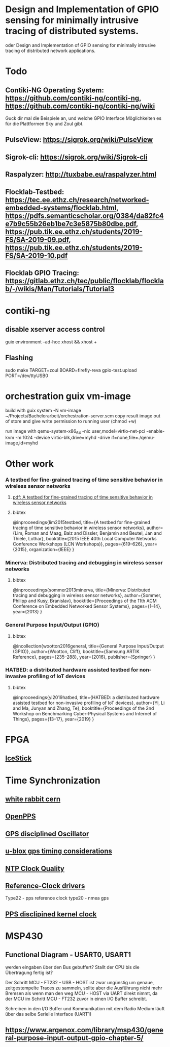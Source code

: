 * Design and Implementation of GPIO sensing for minimally intrusive tracing of distributed systems.
 oder Design and Implementation of GPIO sensing for minimally intrusive tracing of distributed network applications.

* Todo
** Contiki-NG Operating System: https://github.com/contiki-ng/contiki-ng, https://github.com/contiki-ng/contiki-ng/wiki
   Guck dir mal die Beispiele an, und welche GPIO Interface Möglichkeiten es für die Plattformen Sky und Zoul gibt.
** PulseView: https://sigrok.org/wiki/PulseView
** Sigrok-cli: https://sigrok.org/wiki/Sigrok-cli
** Raspalyzer: http://tuxbabe.eu/raspalyzer.html
** Flocklab-Testbed: https://tec.ee.ethz.ch/research/networked-embedded-systems/flocklab.html, https://pdfs.semanticscholar.org/0384/da82fc4e7b9c55b26eb1be7c3e5875b80dbe.pdf, https://pub.tik.ee.ethz.ch/students/2019-FS/SA-2019-09.pdf, https://pub.tik.ee.ethz.ch/students/2019-FS/SA-2019-10.pdf
** Flocklab GPIO Tracing: https://gitlab.ethz.ch/tec/public/flocklab/flocklab/-/wikis/Man/Tutorials/Tutorial3
* contiki-ng
** disable xserver access control
   guix environment --ad-hoc xhost && xhost +
** Flashing
   sudo make TARGET=zoul BOARD=firefly-reva gpio-test.upload PORT=/dev/ttyUSB0
* orchestration guix vm-image
 build with
   guix system -N vm-image ~/Projects/Bachelorarbeit/orchestration-server.scm
 copy result image out of store and give write permission to running user (chmod +w)

 run image with
  qemu-system-x86_64 -nic user,model=virtio-net-pci -enable-kvm -m 1024 -device virtio-blk,drive=myhd -drive if=none,file=./qemu-image,id=myhd
* Other work
*** A testbed for fine-grained tracing of time sensitive behavior in wireless sensor networks
**** [[file:references/LMDBT2015.pdf][pdf: A testbed for fine-grained tracing of time sensitive behavior in wireless sensor networks]]
**** bibtex
@inproceedings{lim2015testbed,
  title={A testbed for fine-grained tracing of time sensitive behavior in wireless sensor networks},
  author={Lim, Roman and Maag, Balz and Dissler, Benjamin and Beutel, Jan and Thiele, Lothar},
  booktitle={2015 IEEE 40th Local Computer Networks Conference Workshops (LCN Workshops)},
  pages={619--626},
  year={2015},
  organization={IEEE}
}
*** Minerva: Distributed tracing and debugging in wireless sensor networks
**** bibtex
@inproceedings{sommer2013minerva,
  title={Minerva: Distributed tracing and debugging in wireless sensor networks},
  author={Sommer, Philipp and Kusy, Branislav},
  booktitle={Proceedings of the 11th ACM Conference on Embedded Networked Sensor Systems},
  pages={1--14},
  year={2013}
}
*** General Purpose Input/Output (GPIO)
**** bibtex
@incollection{wootton2016general,
  title={General Purpose Input/Output (GPIO)},
  author={Wootton, Cliff},
  booktitle={Samsung ARTIK Reference},
  pages={235--288},
  year={2016},
  publisher={Springer}
}
*** HATBED: a distributed hardware assisted testbed for non-invasive profiling of IoT devices
**** bibtex
@inproceedings{yi2019hatbed,
  title={HATBED: a distributed hardware assisted testbed for non-invasive profiling of IoT devices},
  author={Yi, Li and Ma, Junyan and Zhang, Te},
  booktitle={Proceedings of the 2nd Workshop on Benchmarking Cyber-Physical Systems and Internet of Things},
  pages={13--17},
  year={2019}
}
* FPGA
** [[https://www.digikey.de/product-detail/de/lattice-semiconductor-corporation/ICE40HX1K-STICK-EVN/220-2656-ND/4289604][IceStick]]
* Time Synchronization
** [[https://www.ohwr.org/project/white-rabbit/wikis/home][white rabbit cern]]
** [[http://www.rocketmanrc.com/openpps-lessonslearned.html][OpenPPS]]
** [[https://en.wikipedia.org/wiki/GPS_disciplined_oscillator][GPS disciplined Oscillator]]
** [[https://www.u-blox.com/sites/default/files/products/documents/Timing_AppNote_(GPS.G6-X-11007).pdf][u-blox gps timing considerations]]
** [[http://www.ntp.org/ntpfaq/NTP-s-sw-clocks-quality.htm][NTP Clock Quality]]
** [[http://doc.ntp.org/4.1.2/refclock.htm][Reference-Clock drivers]]
   Type22 - pps reference clock
   type20 - nmea gps
** [[http://www.ntp.org/ntpfaq/NTP-s-algo-kernel.htm][PPS disclipined kernel clock]]
*  MSP430
** Functional Diagram - USART0, USART1
  werden eingaben über den Bus gebuffert? Stallt der CPU bis die Übertragung fertig ist?

  Der Schritt MCU - FT232 - USB - HOST ist zwar ungünstig um genaue, zeitgestempelte Traces zu sammeln, sollte aber die Ausführung nicht
  mehr Bremsen als wenn man den weg MCU - HOST via UART direkt nimmt, da der MCU im Schritt MCU - FT232 zuvor in einen I/O Buffer schreibt.

  Schreiben in den I/O Buffer und Kommunikation mit dem Radio Medium läuft über das selbe Serielle Interface (UART1)
** https://www.argenox.com/library/msp430/general-purpose-input-output-gpio-chapter-5/
